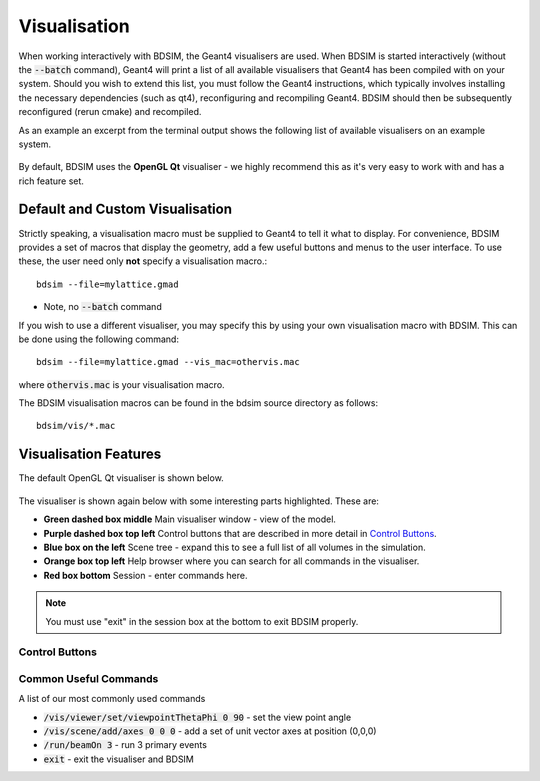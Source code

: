 .. _visualisation:

=============
Visualisation
=============

When working interactively with BDSIM, the Geant4 visualisers are used. When
BDSIM is started interactively (without the :code:`--batch` command), Geant4
will print a list of all available visualisers that Geant4 has been compiled
with on your system. Should you wish to extend this list, you must follow
the Geant4 instructions, which typically involves installing the necessary
dependencies (such as qt4), reconfiguring and recompiling Geant4. BDSIM
should then be subsequently reconfigured (rerun cmake) and recompiled.

As an example an excerpt from the terminal output shows the following list
of available visualisers on an example system.

.. figure:: figures/visualisation/availablevisualisers.png
   :width: 80%
   :align: center
   :figclass: align-center

By default, BDSIM uses the **OpenGL Qt** visualiser - we highly recommend this
as it's very easy to work with and has a rich feature set.

Default and Custom Visualisation
================================

Strictly speaking, a visualisation macro must be supplied to Geant4 to
tell it what to display. For convenience, BDSIM provides a set of macros
that display the geometry, add a few useful buttons and menus to the
user interface. To use these, the user need only **not** specify a
visualisation macro.::

  bdsim --file=mylattice.gmad

* Note, no :code:`--batch` command

If you wish to use a different visualiser, you may specify this by using
your own visualisation macro with BDSIM. This can be done using the following
command::

  bdsim --file=mylattice.gmad --vis_mac=othervis.mac

where :code:`othervis.mac` is your visualisation macro.

The BDSIM visualisation macros can be found in the bdsim source directory as
follows::

  bdsim/vis/*.mac

Visualisation Features
======================

The default OpenGL Qt visualiser is shown below.

.. figure:: figures/visualisation/qtvisualiser.png
   :width: 80%
   :align: center
   :figclass: align-center

The visualiser is shown again below with some interesting parts highlighted. These are:

* **Green dashed box middle** Main visualiser window - view of the model.
* **Purple dashed box top left** Control buttons that are described in more detail in `Control Buttons`_.
* **Blue box on the left** Scene tree - expand this to see a full list of all volumes
  in the simulation.
* **Orange box top left** Help browser where you can search for all commands in the visualiser.
* **Red box bottom** Session - enter commands here.

.. note:: You must use "exit" in the session box at the bottom to exit BDSIM properly.


.. figure:: figures/visualisation/qtvisualiser_highlighted.png
   :width: 80%
   :align: center
   :figclass: align-center
   
  
Control Buttons
---------------


.. figure:: figures/visualisation/qtbuttons.png
   :width: 70%
   :align: center
   :figclass: align-center


Common Useful Commands
----------------------

A list of our most commonly used commands

* :code:`/vis/viewer/set/viewpointThetaPhi 0 90` - set the view point angle
* :code:`/vis/scene/add/axes 0 0 0` - add a set of unit vector axes at position (0,0,0)
* :code:`/run/beamOn 3` - run 3 primary events
* :code:`exit` - exit the visualiser and BDSIM
